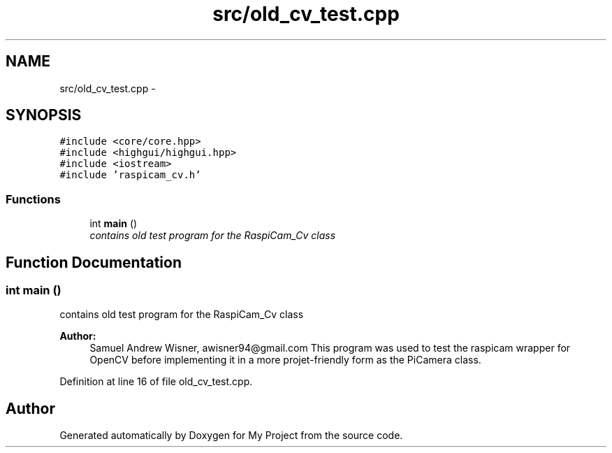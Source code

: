 .TH "src/old_cv_test.cpp" 3 "Tue Mar 8 2016" "My Project" \" -*- nroff -*-
.ad l
.nh
.SH NAME
src/old_cv_test.cpp \- 
.SH SYNOPSIS
.br
.PP
\fC#include <core/core\&.hpp>\fP
.br
\fC#include <highgui/highgui\&.hpp>\fP
.br
\fC#include <iostream>\fP
.br
\fC#include 'raspicam_cv\&.h'\fP
.br

.SS "Functions"

.in +1c
.ti -1c
.RI "int \fBmain\fP ()"
.br
.RI "\fIcontains old test program for the RaspiCam_Cv class \fP"
.in -1c
.SH "Function Documentation"
.PP 
.SS "int main ()"

.PP
contains old test program for the RaspiCam_Cv class 
.PP
\fBAuthor:\fP
.RS 4
Samuel Andrew Wisner, awisner94@gmail.com This program was used to test the raspicam wrapper for OpenCV before implementing it in a more projet-friendly form as the PiCamera class\&. 
.RE
.PP

.PP
Definition at line 16 of file old_cv_test\&.cpp\&.
.SH "Author"
.PP 
Generated automatically by Doxygen for My Project from the source code\&.
